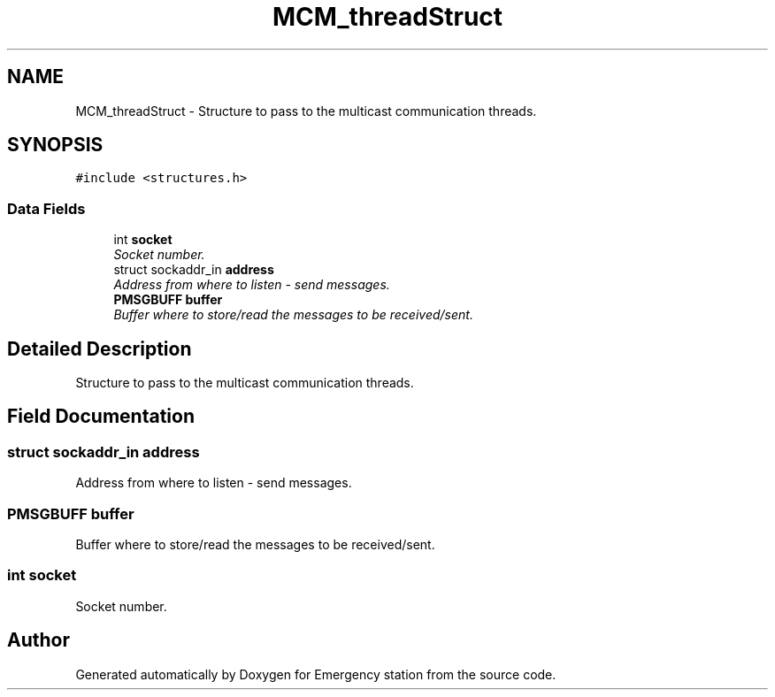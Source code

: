 .TH "MCM_threadStruct" 3 "Thu Jan 21 2016" "Version 0.1" "Emergency station" \" -*- nroff -*-
.ad l
.nh
.SH NAME
MCM_threadStruct \- Structure to pass to the multicast communication threads\&.  

.SH SYNOPSIS
.br
.PP
.PP
\fC#include <structures\&.h>\fP
.SS "Data Fields"

.in +1c
.ti -1c
.RI "int \fBsocket\fP"
.br
.RI "\fISocket number\&. \fP"
.ti -1c
.RI "struct sockaddr_in \fBaddress\fP"
.br
.RI "\fIAddress from where to listen - send messages\&. \fP"
.ti -1c
.RI "\fBPMSGBUFF\fP \fBbuffer\fP"
.br
.RI "\fIBuffer where to store/read the messages to be received/sent\&. \fP"
.in -1c
.SH "Detailed Description"
.PP 
Structure to pass to the multicast communication threads\&. 
.SH "Field Documentation"
.PP 
.SS "struct sockaddr_in address"

.PP
Address from where to listen - send messages\&. 
.SS "\fBPMSGBUFF\fP buffer"

.PP
Buffer where to store/read the messages to be received/sent\&. 
.SS "int socket"

.PP
Socket number\&. 

.SH "Author"
.PP 
Generated automatically by Doxygen for Emergency station from the source code\&.
